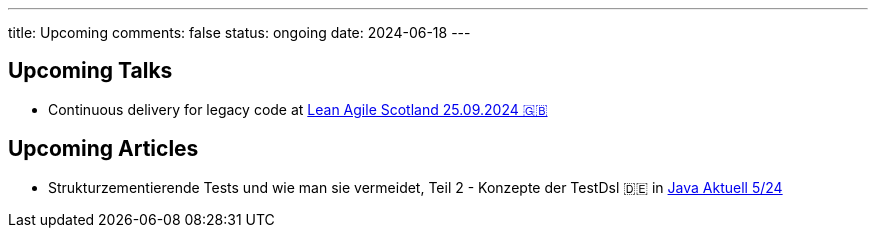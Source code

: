 ---
title: Upcoming
comments: false
status: ongoing
date: 2024-06-18
---

== Upcoming Talks

* Continuous delivery for legacy code at link:https://leanagile.scot/programme/continuous-delivery-legacy-code[Lean Agile Scotland 25.09.2024 🇬🇧]

== Upcoming Articles

* Strukturzementierende Tests und wie man sie vermeidet, Teil 2 - Konzepte der TestDsl 🇩🇪 in  link:https://www.ijug.eu/de/java-aktuell/zeitschrift/java-aktuell-archiv/[Java Aktuell 5/24]
